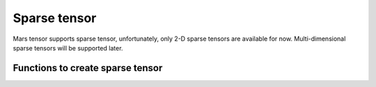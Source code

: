 Sparse tensor
=============

Mars tensor supports sparse tensor, unfortunately, only 2-D sparse tensors are available for now.
Multi-dimensional sparse tensors will be supported later.

Functions to create sparse tensor
---------------------------------

.. autosummary::
   :toctree: generated/
   :nosignatures:

   mars.tensor.tensor
   mars.tensor.zeros
   mars.tensor.eye
   mars.tensor.identity
   mars.tensor.random.randint
